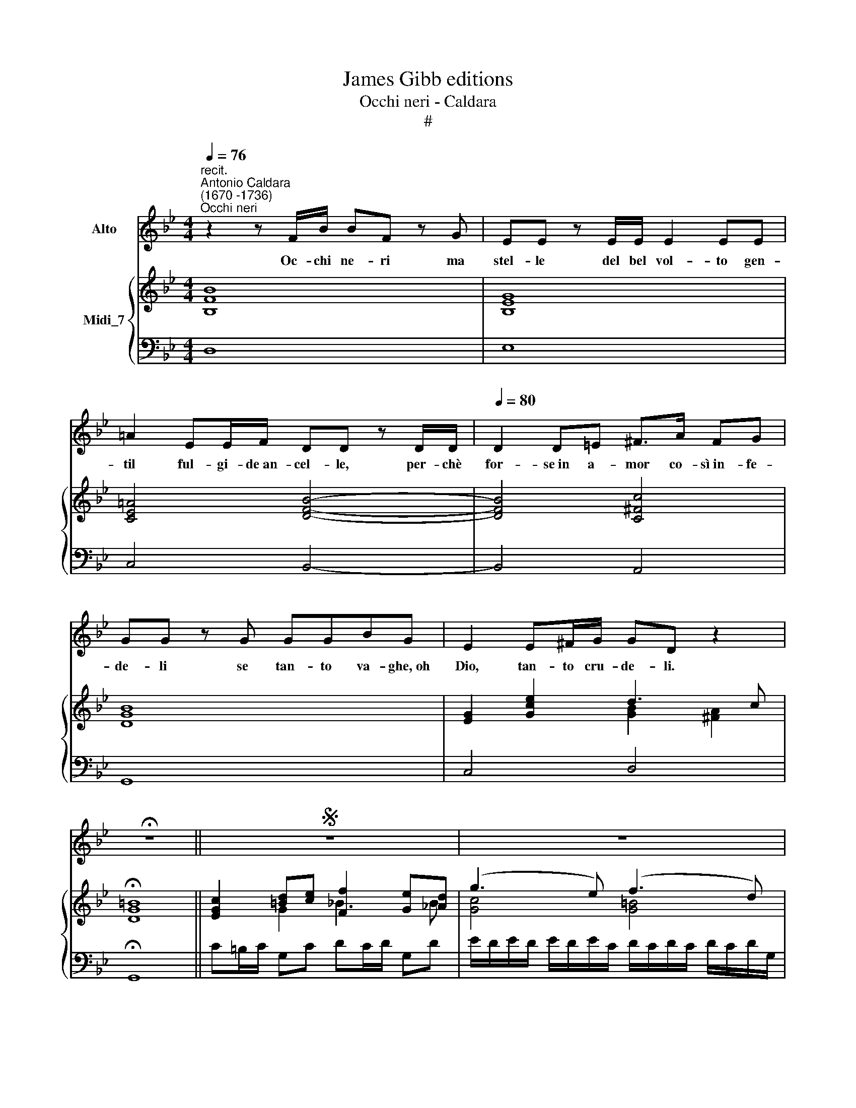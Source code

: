 X:1
T:James Gibb editions
T:Occhi neri - Caldara
T:#
%%score 1 { ( 2 4 ) | 3 }
L:1/8
Q:1/4=76
M:4/4
K:Bb
V:1 treble nm="Alto"
V:2 treble nm="Midi_7"
V:4 treble 
V:3 bass 
V:1
"^recit.""^Antonio Caldara\n(1670 -1736)""^Occhi neri" z2 z F/B/ BF z G | EE z E/E/ E2 EE | %2
w: Oc- chi ne- ri ma|stel- le del bel vol- to gen-|
 =A2 EE/F/ DD z D/D/ |[Q:1/4=80][Q:1/4=80] D2 D=E ^F>A FG | GG z G GGBG | E2 E^F/G/ GD z2 | %6
w: til ful- gi- de~an- cel- le, per- chè|for- se~in a- mor co- sì~in- fe-|de- li se tan- to va- ghe,~oh|Dio, tan- to cru- de- li.|
 !fermata!z8 ||S z8 | z8 | z8 | z4 z2 EC | (TD>C) D2 z4 | z FG=B, C2 z2 | B2 _A2 G3 E | %14
w: ||||Non mi~a-|ma\- * te?|Io sò per- chè,|per- chè~in voi pie-|
 _A3 F BDEA | G2 F2 E2 z2 | z4 z2 GE | (F>E) F2 z4 | A2 z2 BFB_A | G2 GE C2 z E | _A2 F2 DGDE | %21
w: tà non v'è, nò, nò, pie-|tà non v'è;|non mi~a-|ma\- * te?|nò, nò, io sò per-|chè, per- chè~in voi pie-|tà non v'è, non v'è pie-|
 (E2 D2) z4 | z4 z GED | C_AFB G2 z2 | F3 G F3 D | E3 C (_A2 G)F | E2 D2 C2 z2 | F2 z2 z G_AF | %28
w: tà, *|io so per-|chè, si, si, per- che,|per- chè~in voi pie-|ta non v'è, * pie-|tà non v'è,|nò, non v'è pie-|
 G2 z2 F2 z2 | z G_AF G2 z2 | z4 z2 GG | cB_AG F3 !courtesy!_A | GDEc E2 D2 | !fermata!C4 z4 | z8 | %35
w: tà, nò,|pie- tà non v'è,|non mi~a-|ma- te per- chè~in voi pie-|tà, nò, nò, pie- tà non|è.||
 z8 | z4 z2!fine! || GA | (^F>=E) D2 z4 | z4 z BAG | (^F>=E) D2 z2 GB | E2 E2 (EF/G/ F)E | %42
w: ||Sie- te|lu\- * ci|e sie- te~a-|mo\- * re ca- re~ar-|cie- re del * * * mio|
 (ED) D2 A3 A | BF (B3 G A2- | Ac E3 CD)B | D2 C2 B,2 z2 | z4 z2 BA | G2 G2 z BAG | ^F2 F2 z2 G=F | %49
w: co\- * re sen- za~a-|mo- re~e sen\- * *|* * * * * za,|sen- za fè,|sie- te|lu- ci e sie- te|amo- re ca- re~ar-|
 E2 E2 F3 E | D2 D2 (EC)AG | ^F2 GA A3 G | G8"^al fine" |] %53
w: cie- re del mio|co- re sen\- * za a-|mo- re e sen- za|fè.|
V:2
 [B,FB]8 | [B,EG]8 | [CE=A]4 [DFB]4- | [DFB]4 [C^Fc]4 | [DGB]8 | [EG]2 [Gce]2 d3 c | %6
 !fermata![DG=B]8 || [EGc]2 [=Bd][ce] [Ff]2 [Ge][_Ad] | (g3 e) (f3 d) | %9
 ([_A=Bf]3 [FBd]) ([Gce]3 [EGc]) | [D_Ad]2 [EGc][DG=B] [EGc]2 z2 | [DG=B]2 z2 [EGc]2 [Bd][ce] | %12
 [Ff]2 [Ge][_Ad] [Gcg]3 [_G=Ae] | f3 d fe e2 | g2 dc B>c [EGB][E_A] | %15
 [EG]2 [DF]2 [G,B,E]2 [DF][EG] | _A2 GF B2 [GB][=Ac] | [FBd]2 z2 [DFB]2 [Ac][Bd] | %18
 e2 dc [FBf]3 [_AB^f] | [GBg]2 [Ge]2 [ce]2 [_Ac]2 | c2 _Ac [D=B][Gc] [Fd][Ec] | %21
 [Ec]2 [D=B]2 [EGc]2 [Bd][ce] | [Ff]2 [Ge][_Ad] [Gcg]2 z [Gdf] | [Gce] z [_A_Bf] z ([GBg]3 [Gce]) | %24
 ([F=Bf]3 [GBd]) ([_ABf]3 [FAB]) | ([EGc]3 [Gce]) [FAd]2 [EGe][cf] | [eg]2 [G=B]2 [EGc]2 [Bd][ce] | %27
 [Ff]2 [Ge][_Ad] [Gcg]2 z2 | [Gce]2 [F=Bd][EGc] c2 BB | [Gc]2 z2 [EGc]2 [=Bd][ce] | %30
 [Ff]2 [Ge][_Ad] g3 e | [ce]2 [_A_d][Gc] c2 [F=B][EAc] | [DGd]2 [EG][CFc] [EGc]2 [DG=B]2 | %33
 !fermata![EGc]2 [=Bd][ce] [Ff]2 [Ge][_Ad] | (g3 e) (f3 d) | ([_A=Bf]3 [FBd]) ([Gce]3 [EGc]) | %36
 [D_Ad]2 [EGc][DG=B] [EGc]2 || z [G=Ae] | (d3 c) ([GB]2 [=FA][GB]) | (c2 Bc) [DGd]2 [EAc][GB] | %40
 [^FA]3 [FA] (d3 B) | [EG]3 [EG] (c3 A) | [DF]3 [FBd] e2 dc | (f3 d) (e3 c) | %44
 (e3 c) (e2 [Fd])[DF]- | [DFG]2 [CEA][EFA] [DFB]2 [Ac][Bd] | (e2 de) (f3 d) | B2 eg (e3 c) | %48
 A2 d2 (d3 B) | G2 ce (c3 A) | (F2 B2) B2 Ae | ([^Fd]2 [Gdg][A=e]) (^f3 g) | %52
 [G=Bg]4- [GBg] [GB][^Fc][=FGd] |] %53
V:3
 D,8 | E,8 | C,4 B,,4- | B,,4 A,,4 | G,,8 | C,4 D,4 | !fermata!G,,8 || C=B,/C/ G,C DC/D/ G,D | %8
 E/D/E/D/ E/D/E/C/ D/C/D/C/ D/C/D/G,/ | D/C/D/C/ D/C/D/F,/ C/=B,/C/B,/ C/B,/C/E,/ | %10
 F,E,/F,/ G,G,, C,2 z2 | G,,2 z2 C=B,/C/ G,C | DC/D/ G,D E/D/E/D/ E/D/E/C/ | %13
 D/C/D/C/ D/C/D/B,/ E,D,/E,/ B,,E, | F,E,/F,/ B,,F, G,F,G,C | B,G,/_A,/ B,B,, E,D,/E,/ B,,E, | %16
 F,E,/F,/ B,,F, G,2 E,2 | B,,2 z2 B,A,/B,/ F,B, | CB,/C/ F,C D/C/D/C/ D/C/D/B,/ | %19
 E,/E,/E,/D,/ E,/D,/E,/C,/ _A,/G,/A,/G,/ A,/G,/A,/G,/ | _A,/G,/A,/G,/ A,/G,/A,/F,/ G,E, =B,,C, | %21
 G,,4 C=B,/C/ G,C | DC/D/ G,D E2 z =B, | C z D z E/D/E/D/ E/D/E/C/ | %24
 D/C/D/C/ D/C/D/G,/ D/C/D/C/ D/C/D/F,/ | C/=B,/C/B,/ C/B,/C/E,/ F,E,/F,/ C,_A, | %26
 G,F, G,G,, C=B,/C/ G,C | DC/D/ G,D E2 z2 | C=B,/C/ G,C DC/D/ G,D | E2 z2 C=B,/C/ G,C | %30
 DC/D/ G,D E/D/E/D/ E/D/E/C/ | _A,G,F,=E, F,_E,=D,C, | =B,,2 C,_A, G,2 G,,2 | %33
 !fermata!C=B,/C/ G,C DC/D/ G,D | E/D/E/D/ E/D/E/C/ D/C/D/C/ D/C/D/G,/ | %35
 D/C/D/C/ D/C/D/F,/ C/=B,/C/B,/ C/B,/C/E,/ | F,E,/F,/ G,G,, C,2 || z C, | D,4 G,^F,/G,/ D,G, | %39
 A,G,/A,/ D,A, B,2 C2 | D/C/D/C/ D/C/D/C/ B,/A,/B,/A,/ B,/A,/B,/G,/ | %41
 C/B,/C/B,/ C/B,/C/B,/ A,/G,/A,/G,/ A,/G,/A,/F,/ | B,A,/B,/ F,B, CB,/C/ F,C | %43
 D/C/D/C/ D/C/D/B,/ C/B,/C/B,/ C/B,/C/F,/ | C/B,/C/B,/ C/B,/C/E,/ B,/A,/B,/A,/ B,/A,/B,/D,/ | %45
 E,D,/E,/ F,F, B,A,/B,/ F,B, | CB,/C/ F,C D/C/D/C/ D/C/D/B,/ | ED/E/ E,E C/B,/C/B,/ C/B,/C/A,/ | %48
 DC/D/ D,D B,/A,/B,/A,/ B,/A,/B,/G,/ | CB,/C/ C,C A,/G,/A,/G,/ A,/G,/A,/F,/ | %50
 B,A,/B,/ B,,B, CB,/C/ C,C | DC B,C D2 D,2 | G,4- G, G,A,=B, |] %53
V:4
 x8 | x8 | x8 | x8 | x8 | x4 [GB]2 [^FA]2 | x8 || x2 G2 _B3 B | [Gc]4 [G=B]4 | x8 | x8 | x6 G2 | %12
 =B3 B x4 | [FB]4 [GB]3 [GB] | [F_A]3 [DA] [EG][DA] x2 | x6 B,2 | [B,D]4 [B,E]2 E2 | x6 F2 | %18
 [FA]4 x4 | x4 E4 | [CF]4 x2 G2 | G4 x2 G2 | =B3 B x4 | x8 | x8 | x8 | c_A DF x2 G2 | =B3 B x4 | %28
 x4 F3 [F_A] | x6 G2 | =B3 B [Gc]4 | _AB x2 AG x2 | x8 | x2 G2 =B3 B | [Gc]4 [G=B]4 | x8 | x6 || %37
 x2 | [^FA]4 D4 | [D^F]4 x4 | x4 [DG]4 | x4 [C=F]4 | x4 [FA]4 | [FB]4- BG A2- | AG A3 c x2 | %45
 x6 F2 | [FA]4 [FB]4 | G4 G4 | ^F4 [DG]4 | E3 G [C=F]4 | D4 E3 G | x4 [Ad]2- [Ac]2 | x8 |] %53

